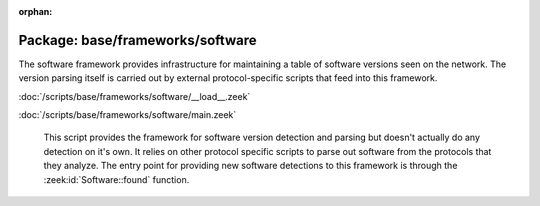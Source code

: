:orphan:

Package: base/frameworks/software
=================================

The software framework provides infrastructure for maintaining a table
of software versions seen on the network. The version parsing itself
is carried out by external protocol-specific scripts that feed into
this framework.

:doc:`/scripts/base/frameworks/software/__load__.zeek`


:doc:`/scripts/base/frameworks/software/main.zeek`

   This script provides the framework for software version detection and
   parsing but doesn't actually do any detection on it's own.  It relies on
   other protocol specific scripts to parse out software from the protocols
   that they analyze.  The entry point for providing new software detections
   to this framework is through the :zeek:id:`Software::found` function.

